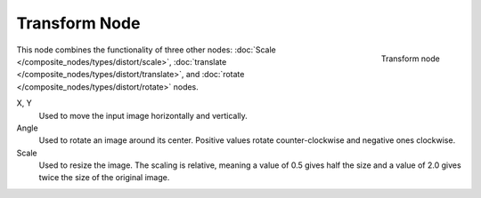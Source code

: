 
**************
Transform Node
**************

.. figure:: /images/composite_node_distort_transform.jpg
   :align: right
   :width: 150px

   Transform node


This node combines the functionality of three other nodes: :doc:`Scale </composite_nodes/types/distort/scale>`,
:doc:`translate </composite_nodes/types/distort/translate>`,
and :doc:`rotate </composite_nodes/types/distort/rotate>` nodes.

X, Y
   Used to move the input image horizontally and vertically.
Angle
   Used to rotate an image around its center.
   Positive values rotate counter-clockwise and negative ones clockwise.
Scale
   Used to resize the image. The scaling is relative, meaning a value of 0.5 gives half the size and a value
   of 2.0 gives twice the size of the original image.

.. TODO: document interpolation methods (bicubic, bilinear, nearest)
